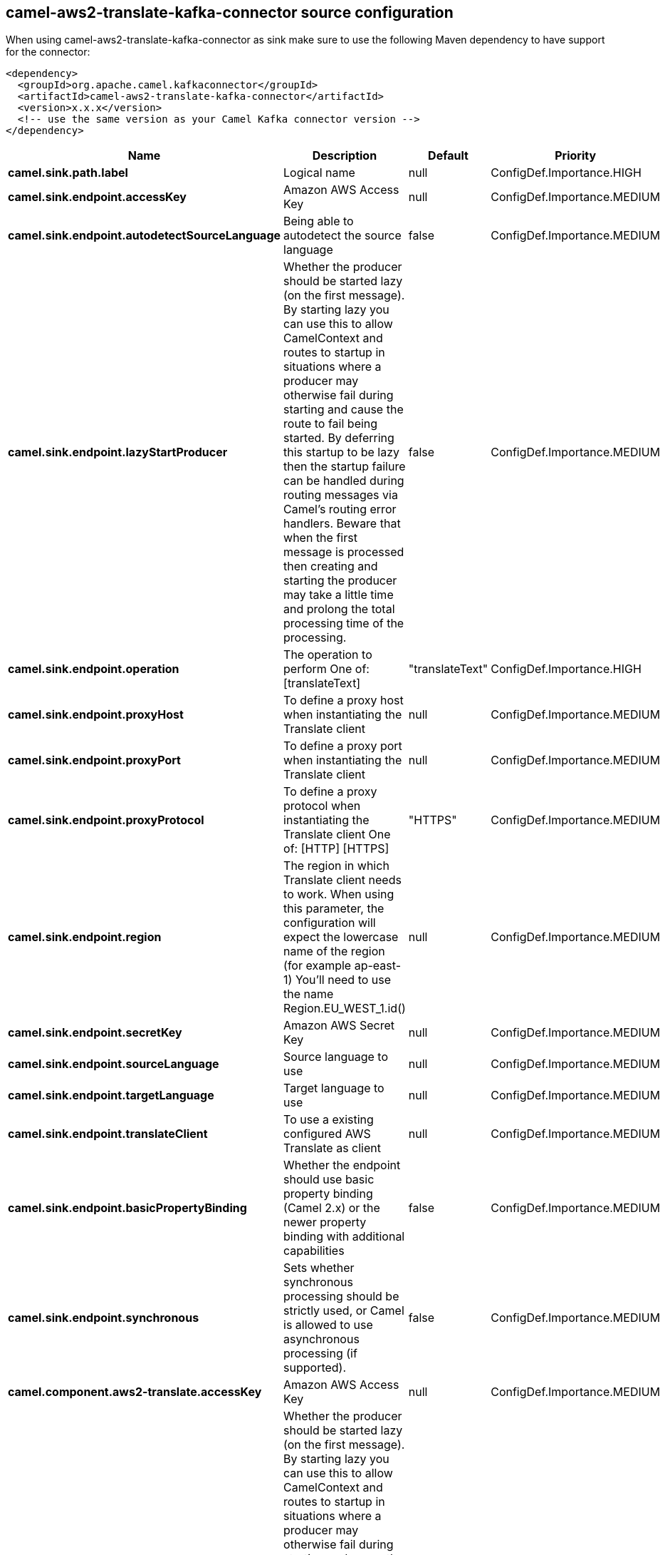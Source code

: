 // kafka-connector options: START
[[camel-aws2-translate-kafka-connector-source]]
== camel-aws2-translate-kafka-connector source configuration

When using camel-aws2-translate-kafka-connector as sink make sure to use the following Maven dependency to have support for the connector:

[source,xml]
----
<dependency>
  <groupId>org.apache.camel.kafkaconnector</groupId>
  <artifactId>camel-aws2-translate-kafka-connector</artifactId>
  <version>x.x.x</version>
  <!-- use the same version as your Camel Kafka connector version -->
</dependency>
----


[width="100%",cols="2,5,^1,2",options="header"]
|===
| Name | Description | Default | Priority
| *camel.sink.path.label* | Logical name | null | ConfigDef.Importance.HIGH
| *camel.sink.endpoint.accessKey* | Amazon AWS Access Key | null | ConfigDef.Importance.MEDIUM
| *camel.sink.endpoint.autodetectSourceLanguage* | Being able to autodetect the source language | false | ConfigDef.Importance.MEDIUM
| *camel.sink.endpoint.lazyStartProducer* | Whether the producer should be started lazy (on the first message). By starting lazy you can use this to allow CamelContext and routes to startup in situations where a producer may otherwise fail during starting and cause the route to fail being started. By deferring this startup to be lazy then the startup failure can be handled during routing messages via Camel's routing error handlers. Beware that when the first message is processed then creating and starting the producer may take a little time and prolong the total processing time of the processing. | false | ConfigDef.Importance.MEDIUM
| *camel.sink.endpoint.operation* | The operation to perform One of: [translateText] | "translateText" | ConfigDef.Importance.HIGH
| *camel.sink.endpoint.proxyHost* | To define a proxy host when instantiating the Translate client | null | ConfigDef.Importance.MEDIUM
| *camel.sink.endpoint.proxyPort* | To define a proxy port when instantiating the Translate client | null | ConfigDef.Importance.MEDIUM
| *camel.sink.endpoint.proxyProtocol* | To define a proxy protocol when instantiating the Translate client One of: [HTTP] [HTTPS] | "HTTPS" | ConfigDef.Importance.MEDIUM
| *camel.sink.endpoint.region* | The region in which Translate client needs to work. When using this parameter, the configuration will expect the lowercase name of the region (for example ap-east-1) You'll need to use the name Region.EU_WEST_1.id() | null | ConfigDef.Importance.MEDIUM
| *camel.sink.endpoint.secretKey* | Amazon AWS Secret Key | null | ConfigDef.Importance.MEDIUM
| *camel.sink.endpoint.sourceLanguage* | Source language to use | null | ConfigDef.Importance.MEDIUM
| *camel.sink.endpoint.targetLanguage* | Target language to use | null | ConfigDef.Importance.MEDIUM
| *camel.sink.endpoint.translateClient* | To use a existing configured AWS Translate as client | null | ConfigDef.Importance.MEDIUM
| *camel.sink.endpoint.basicPropertyBinding* | Whether the endpoint should use basic property binding (Camel 2.x) or the newer property binding with additional capabilities | false | ConfigDef.Importance.MEDIUM
| *camel.sink.endpoint.synchronous* | Sets whether synchronous processing should be strictly used, or Camel is allowed to use asynchronous processing (if supported). | false | ConfigDef.Importance.MEDIUM
| *camel.component.aws2-translate.accessKey* | Amazon AWS Access Key | null | ConfigDef.Importance.MEDIUM
| *camel.component.aws2-translate.lazyStartProducer* | Whether the producer should be started lazy (on the first message). By starting lazy you can use this to allow CamelContext and routes to startup in situations where a producer may otherwise fail during starting and cause the route to fail being started. By deferring this startup to be lazy then the startup failure can be handled during routing messages via Camel's routing error handlers. Beware that when the first message is processed then creating and starting the producer may take a little time and prolong the total processing time of the processing. | false | ConfigDef.Importance.MEDIUM
| *camel.component.aws2-translate.region* | The region in which Translate client needs to work | null | ConfigDef.Importance.MEDIUM
| *camel.component.aws2-translate.secretKey* | Amazon AWS Secret Key | null | ConfigDef.Importance.MEDIUM
| *camel.component.aws2-translate.basicPropertyBinding* | Whether the component should use basic property binding (Camel 2.x) or the newer property binding with additional capabilities | false | ConfigDef.Importance.MEDIUM
| *camel.component.aws2-translate.configuration* | The AWS Translate default configuration | null | ConfigDef.Importance.MEDIUM
|===
// kafka-connector options: END
